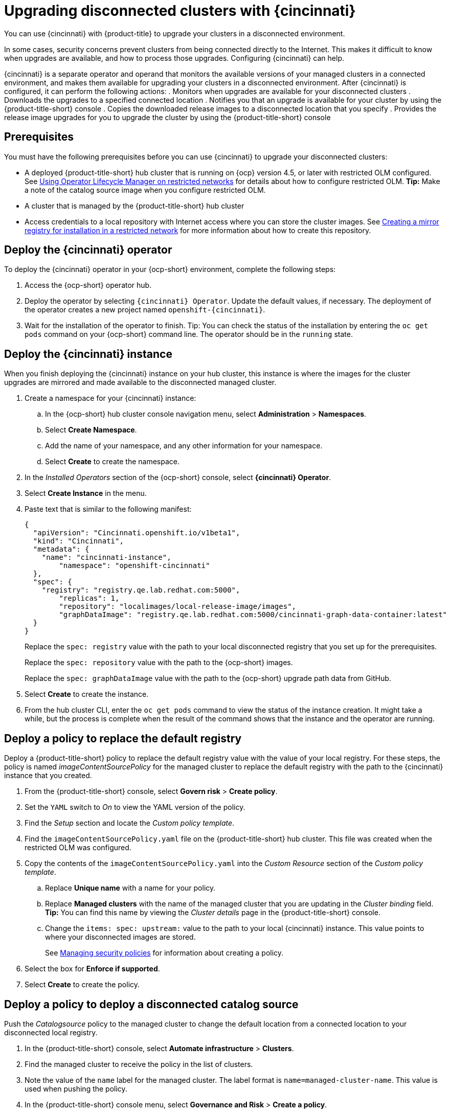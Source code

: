 [#upgrading-disconnected-clusters-with-cincinnati]
= Upgrading disconnected clusters with {cincinnati}

You can use {cincinnati} with {product-title} to upgrade your clusters in a disconnected environment.

In some cases, security concerns prevent clusters from being connected directly to the Internet. This makes it difficult to know when upgrades are available, and how to process those upgrades. Configuring {cincinnati} can help. 

{cincinnati} is a separate operator and operand that monitors the available versions of your managed clusters in a connected environment, and makes them available for upgrading your clusters in a disconnected environment. After {cincinnati} is configured, it can perform the following actions:
. Monitors when upgrades are available for your disconnected clusters
. Downloads the upgrades to a specified connected location
. Notifies you that an upgrade is available for your cluster by using the {product-title-short} console
. Copies the downloaded release images to a disconnected location that you specify
. Provides the release image upgrades for you to upgrade the cluster by using the {product-title-short} console 

[#cincinnati-prerequisites]
== Prerequisites

You must have the following prerequisites before you can use {cincinnati} to upgrade your disconnected clusters:

* A deployed {product-title-short} hub cluster that is running on {ocp} version 4.5, or later with restricted OLM configured. See https://docs.openshift.com/container-platform/4.5/operators/olm-restricted-networks.html[Using Operator Lifecycle Manager on restricted networks] for details about how to configure restricted OLM. *Tip:* Make a note of the catalog source image when you configure restricted OLM.
* A cluster that is managed by the {product-title-short} hub cluster
* Access credentials to a local repository with Internet access where you can store the cluster images. See https://docs.openshift.com/container-platform/4.5/installing/install_config/installing-restricted-networks-preparations.html[Creating a mirror registry for installation in a restricted network] for more information about how to create this repository.

[#deploy-the-cincinnati-operator]
== Deploy the {cincinnati} operator

To deploy the {cincinnati} operator in your {ocp-short} environment, complete the following steps:

. Access the {ocp-short} operator hub. 
. Deploy the operator by selecting `{cincinnati} Operator`. Update the default values, if necessary. The deployment of the operator creates a new project named `openshift-{cincinnati}`.
. Wait for the installation of the operator to finish. Tip: You can check the status of the installation by entering the `oc get pods` command on your {ocp-short} command line. The operator should be in the `running` state.

[#deploy-the-cincinnati-instance]
== Deploy the {cincinnati} instance

When you finish deploying the {cincinnati} instance on your hub cluster, this instance is where the images for the cluster upgrades are mirrored and made available to the disconnected managed cluster.

. Create a namespace for your {cincinnati} instance:
.. In the {ocp-short} hub cluster console navigation menu, select *Administration* > *Namespaces*.
.. Select *Create Namespace*.
.. Add the name of your namespace, and any other information for your namespace.
.. Select *Create* to create the namespace.
. In the _Installed Operators_ section of the {ocp-short} console, select *{cincinnati} Operator*.
. Select *Create Instance* in the menu.
. Paste text that is similar to the following manifest:
+
----
{
  "apiVersion": "Cincinnati.openshift.io/v1beta1",
  "kind": "Cincinnati",
  "metadata": {
    "name": "cincinnati-instance",
	"namespace": "openshift-cincinnati"
  },
  "spec": {
    "registry": "registry.qe.lab.redhat.com:5000",
	"replicas": 1,
	"repository": "localimages/local-release-image/images",
	"graphDataImage": "registry.qe.lab.redhat.com:5000/cincinnati-graph-data-container:latest"
  }
}
----
+
Replace the `spec: registry` value with the path to your local disconnected registry that you set up for the prerequisites.
+
Replace the `spec: repository` value with the path to the {ocp-short} images. 
+
Replace the `spec: graphDataImage` value with the path to the {ocp-short} upgrade path data from GitHub.
. Select *Create* to create the instance. 
. From the hub cluster CLI, enter the `oc get pods` command to view the status of the instance creation. It might take a while, but the process is complete when the result of the command shows that the instance and the operator are running.

[#deploy-a-policy-to-replace-the-default-registry]
== Deploy a policy to replace the default registry

Deploy a {product-title-short} policy to replace the default registry value with the value of your local registry. For these steps, the policy is named _imageContentSourcePolicy_ for the managed cluster to replace the default registry with the path to the {cincinnati} instance that you created.

. From the {product-title-short} console, select *Govern risk* > *Create policy*.
. Set the `YAML` switch to _On_ to view the YAML version of the policy.
. Find the _Setup_ section and locate the _Custom policy template_.
. Find the `imageContentSourcePolicy.yaml` file on the {product-title-short} hub cluster. This file was created when the restricted OLM was configured.
. Copy the contents of the `imageContentSourcePolicy.yaml` into the _Custom Resource_ section of the _Custom policy template_.
.. Replace *Unique name* with a name for your policy.
.. Replace *Managed clusters* with the name of the managed cluster that you are updating in the _Cluster binding_ field. *Tip:* You can find this name by viewing the _Cluster details_ page in the {product-title-short} console. 
.. Change the `items: spec: upstream:` value to the path to your local {cincinnati} instance. This value points to where your disconnected images are stored.
+
See link:../security/create_policy.adoc#managing-security-policies[Managing security policies] for information about creating a policy. 
. Select the box for *Enforce if supported*.
. Select *Create* to create the policy. 

[#deploy-a-policy-to-deploy-a-disconnected-catalog-source]
== Deploy a policy to deploy a disconnected catalog source

Push the _Catalogsource_ policy to the managed cluster to change the default location from a connected location to your disconnected local registry. 

. In the {product-title-short} console, select *Automate infrastructure* > *Clusters*.
. Find the managed cluster to receive the policy in the list of clusters.
. Note the value of the `name` label for the managed cluster. The label format is `name=managed-cluster-name`. This value is used when pushing the policy.
. In the {product-title-short} console menu, select *Governance and Risk* > *Create a policy*.
. Set the `YAML` switch to _On_ to view the YAML version of the policy.
. Find the _Custom Resource_ section of the custom policy template in the setup section. Add the following content to the _setup_ section of the custom policy template:
+
----
apiVersion: config.openshift.io/vi
kind: OperatorHub
metadata:
 name: cluster
spec:
 disableAllDefaultSources: true
----
+
. Add the following content into the _Custom Resource_ section:
+
----
apiVersion: operators.coreos.com/v1alpha1
kind: CatalogSource
metadata:
  name: my-operator-catalog
  namespace: openshift-marketplace
spec:
  sourceType: grpc
  image: <registry_host_name>:<port>/olm/redhat-operators:v1 
  displayName: My Operator Catalog
  publisher: grpc
----
+
Replace the value of _image:__ with the path to your restricted catalog source image.

. In the {product-title-short} console navigation, select *Automate infrastructure* > *Clusters* to check the status of the managed cluster. When the policy is applied, the cluster status is `ready`.

[#deploy-a-policy-to-change-managed-cluster-parameter]
== Deploy a policy to change managed cluster parameter

Push the _ClusterVersion_ policy to the managed cluster to change the default location where it retrieves its upgrades. 

. From the managed cluster, confirm that the _ClusterVersion_ upstream parameter is currently the default public {cincinnati} endpoint by entering the following command:
+
----
oc get clusterversion -o yaml
----
+
The returned content should look similar to the following content:
+
----
apiVersion: v1
items:
- apiVersion: config.openshift.io/v1
  kind: ClusterVersion
[..]
  spec:
    channel: stable-4.4
    clusterID: 46ahere-471a-45c8-9a59-0fac0685dec6
    upstream: https://api.openshift.com/api/upgrades_info/v1/graph
----
+
. Replace the value of _items: spec: upstream_ with the path to the external location where your upgrade images are stored. 
 
. From the hub cluster, identify the route URL to the {cincinnati} endpoint by entering the following command: `oc get routes`. *Tip:* Note this value for later steps.

. In the hub cluster {product-title-short} console menu, select *Governance and Risk* > *Create a policy*.
. Set the `YAML` switch to _On_ to view the YAML version of the policy.
. Find the _Custom Resource_ section of the custom policy template in the setup section. 
. Add the following content to the _custom policy template in the _setup_ section:
+
----
apiVersion: config.openshift.io/v1
  kind: ClusterVersion
  metadata:
    name: version
  spec:
    channel: stable-4.4
    clusterID: example-cluster-id
    upstream: https://example-cincinnati-policy-engine-uri/api/upgrades_info/v1/graph
----
+
Replace the value of _spec: upstream:_ with the path to your hub cluster {cincinnati} endpoint.
. In the managed cluster CLI, confirm that the upstream parameter in the `ClusterVersion` is updated with the local hub cluster {cincinnati} URL by entering: 
+
----
oc get clusterversion -o yaml
----
+
The results should look similar to the following content:
+
----
apiVersion: v1
items:
- apiVersion: config.openshift.io/v1
  kind: ClusterVersion
[..]
  spec:
    channel: stable-4.4
    clusterID: 46acf6fb-471a-45c8-9a59-0fac0685dec6
    upstream: https://<hub-cincinnati-url>/api/upgrades_info/v1/graph
----

[#viewing-available-upgrades]
== Viewing available upgrades

You can view a list of available upgrades for your managed cluster by completing the following steps:

. Log in to your {product-title-short} console.
. In the navigation menu, select *Automate Infrastructure* > *Clusters*.
. Select a cluster that is in the _Ready_ state.
. From the *Options* menu, select *Upgrade cluster*. 
. Verify that the optional upgrade paths are available. 
+
*Note:* To provide a backup image in case the upgrade fails, you must have the image for the current version of the cluster available in the instance. If you only have upgrade versions in the instance, no upgrades are listed. 

[#upgrading-the-cluster]
== Upgrading the cluster

After configuring the disconnnected registry, {product-title-short} and {cincinnati} use the disconnected registry to determine if updates are available. Note: You must have a minimum of two images available in the registry for you to be notified of an upgrade. 

. In the {product-title-short} console, select *Automate infrastructure* > *Clusters*.

. Find the cluster that you want to determine if there is an available upgrade. 

. If there is an upgrade available, the *Distribution version* column for the cluster indicates that there is an upgrade available. 

. Select the _Options_ menu for the cluster, and select *Upgrade cluster*.

. Select the target version for the upgrade, and select *Upgrade*. 

The managed cluster is updated to the selected version. 